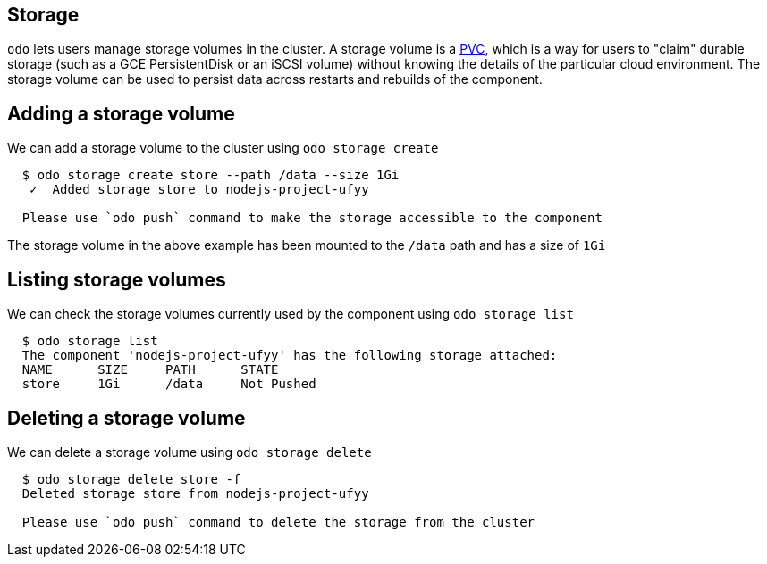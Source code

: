 == Storage

`odo` lets users manage storage volumes in the cluster. A storage volume is a https://kubernetes.io/docs/concepts/storage/volumes/#persistentvolumeclaim[PVC], which is a way for users to "claim" durable storage (such as a GCE PersistentDisk or an iSCSI volume) without knowing the details of the particular cloud environment. The storage volume can be used to persist data across restarts and rebuilds of the component.

== Adding a storage volume

We can add a storage volume to the cluster using `odo storage create`

[source,sh]
----
  $ odo storage create store --path /data --size 1Gi
   ✓  Added storage store to nodejs-project-ufyy

  Please use `odo push` command to make the storage accessible to the component
----
The storage volume in the above example has been mounted to the `/data` path and has a size of `1Gi`

== Listing storage volumes

We can check the storage volumes currently used by the component using `odo storage list`

[source,sh]
----
  $ odo storage list
  The component 'nodejs-project-ufyy' has the following storage attached:
  NAME      SIZE     PATH      STATE
  store     1Gi      /data     Not Pushed
----

== Deleting a storage volume

We can delete a storage volume using `odo storage delete`

[source,sh]
----
  $ odo storage delete store -f
  Deleted storage store from nodejs-project-ufyy

  Please use `odo push` command to delete the storage from the cluster
----